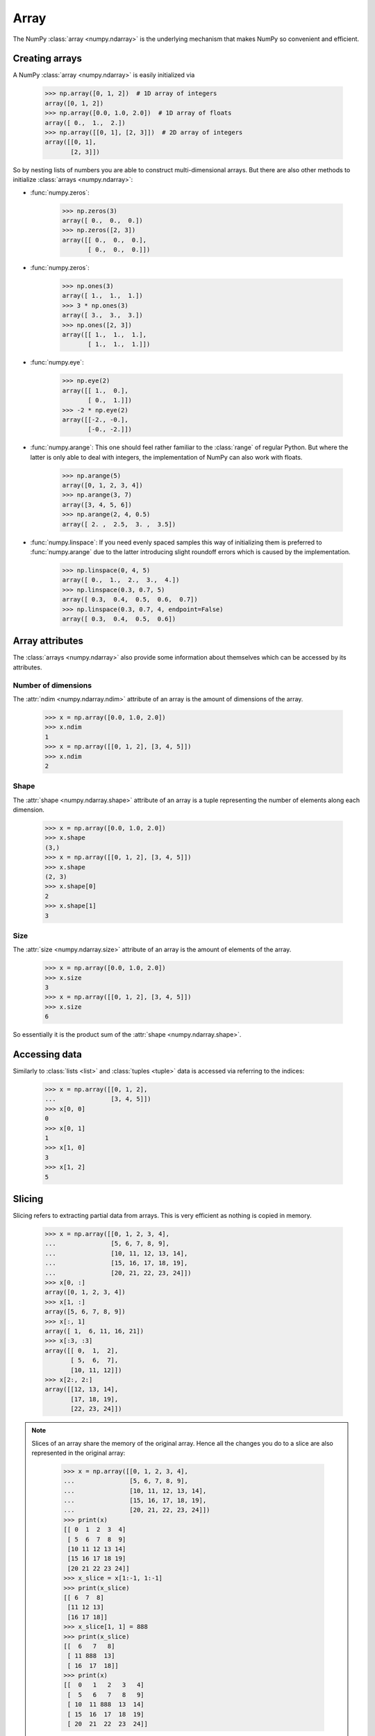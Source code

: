 .. _sec_numpy_array:

=====
Array
=====

The NumPy :class:`array <numpy.ndarray>` is the underlying mechanism that makes
NumPy so convenient and efficient.

Creating arrays
===============

A NumPy :class:`array <numpy.ndarray>` is easily initialized via

    >>> np.array([0, 1, 2])  # 1D array of integers
    array([0, 1, 2])
    >>> np.array([0.0, 1.0, 2.0])  # 1D array of floats
    array([ 0.,  1.,  2.])
    >>> np.array([[0, 1], [2, 3]])  # 2D array of integers
    array([[0, 1],
           [2, 3]])

So by nesting lists of numbers you are able to construct multi-dimensional
arrays. But there are also other methods to initialize
:class:`arrays <numpy.ndarray>`:

- :func:`numpy.zeros`:

      >>> np.zeros(3)
      array([ 0.,  0.,  0.])
      >>> np.zeros([2, 3])
      array([[ 0.,  0.,  0.],
             [ 0.,  0.,  0.]])

- :func:`numpy.zeros`:

      >>> np.ones(3)
      array([ 1.,  1.,  1.])
      >>> 3 * np.ones(3)
      array([ 3.,  3.,  3.])
      >>> np.ones([2, 3])
      array([[ 1.,  1.,  1.],
             [ 1.,  1.,  1.]])

- :func:`numpy.eye`:

      >>> np.eye(2)
      array([[ 1.,  0.],
             [ 0.,  1.]])
      >>> -2 * np.eye(2)
      array([[-2., -0.],
             [-0., -2.]])

- :func:`numpy.arange`: This one should feel rather familiar to the
  :class:`range` of regular Python. But where the latter is only able to deal
  with integers, the implementation of NumPy can also work with floats.

      >>> np.arange(5)
      array([0, 1, 2, 3, 4])
      >>> np.arange(3, 7)
      array([3, 4, 5, 6])
      >>> np.arange(2, 4, 0.5)
      array([ 2. ,  2.5,  3. ,  3.5])

- :func:`numpy.linspace`: If you need evenly spaced samples this way of
  initializing them is preferred to :func:`numpy.arange` due to the latter
  introducing slight roundoff errors which is caused by the implementation.

      >>> np.linspace(0, 4, 5)
      array([ 0.,  1.,  2.,  3.,  4.])
      >>> np.linspace(0.3, 0.7, 5)
      array([ 0.3,  0.4,  0.5,  0.6,  0.7])
      >>> np.linspace(0.3, 0.7, 4, endpoint=False)
      array([ 0.3,  0.4,  0.5,  0.6])


Array attributes
================

The :class:`arrays <numpy.ndarray>` also provide some information about
themselves which can be accessed by its attributes.


Number of dimensions
--------------------

The :attr:`ndim <numpy.ndarray.ndim>` attribute of an array is the amount of
dimensions of the array.

    >>> x = np.array([0.0, 1.0, 2.0])
    >>> x.ndim
    1
    >>> x = np.array([[0, 1, 2], [3, 4, 5]])
    >>> x.ndim
    2


Shape
-----

The :attr:`shape <numpy.ndarray.shape>` attribute of an array is a tuple
representing the number of elements along each dimension.

    >>> x = np.array([0.0, 1.0, 2.0])
    >>> x.shape
    (3,)
    >>> x = np.array([[0, 1, 2], [3, 4, 5]])
    >>> x.shape
    (2, 3)
    >>> x.shape[0]
    2
    >>> x.shape[1]
    3


Size
----

The :attr:`size <numpy.ndarray.size>` attribute of an array is the amount of
elements of the array.

    >>> x = np.array([0.0, 1.0, 2.0])
    >>> x.size
    3
    >>> x = np.array([[0, 1, 2], [3, 4, 5]])
    >>> x.size
    6

So essentially it is the product sum of the
:attr:`shape <numpy.ndarray.shape>`.


Accessing data
==============

Similarly to :class:`lists <list>` and :class:`tuples <tuple>` data is accessed
via referring to the indices:

    >>> x = np.array([[0, 1, 2],
    ...               [3, 4, 5]])
    >>> x[0, 0]
    0
    >>> x[0, 1]
    1
    >>> x[1, 0]
    3
    >>> x[1, 2]
    5


Slicing
=======

Slicing refers to extracting partial data from arrays. This is very efficient
as nothing is copied in memory.

    >>> x = np.array([[0, 1, 2, 3, 4],
    ...               [5, 6, 7, 8, 9],
    ...               [10, 11, 12, 13, 14],
    ...               [15, 16, 17, 18, 19],
    ...               [20, 21, 22, 23, 24]])
    >>> x[0, :]
    array([0, 1, 2, 3, 4])
    >>> x[1, :]
    array([5, 6, 7, 8, 9])
    >>> x[:, 1]
    array([ 1,  6, 11, 16, 21])
    >>> x[:3, :3]
    array([[ 0,  1,  2],
           [ 5,  6,  7],
           [10, 11, 12]])
    >>> x[2:, 2:]
    array([[12, 13, 14],
           [17, 18, 19],
           [22, 23, 24]])

.. note::

    Slices of an array share the memory of the original array. Hence all the
    changes you do to a slice are also represented in the original array:

        >>> x = np.array([[0, 1, 2, 3, 4],
        ...               [5, 6, 7, 8, 9],
        ...               [10, 11, 12, 13, 14],
        ...               [15, 16, 17, 18, 19],
        ...               [20, 21, 22, 23, 24]])
        >>> print(x)
        [[ 0  1  2  3  4]
         [ 5  6  7  8  9]
         [10 11 12 13 14]
         [15 16 17 18 19]
         [20 21 22 23 24]]
        >>> x_slice = x[1:-1, 1:-1]
        >>> print(x_slice)
        [[ 6  7  8]
         [11 12 13]
         [16 17 18]]
        >>> x_slice[1, 1] = 888
        >>> print(x_slice)
        [[  6   7   8]
         [ 11 888  13]
         [ 16  17  18]]
        >>> print(x)
        [[  0   1   2   3   4]
         [  5   6   7   8   9]
         [ 10  11 888  13  14]
         [ 15  16  17  18  19]
         [ 20  21  22  23  24]]
